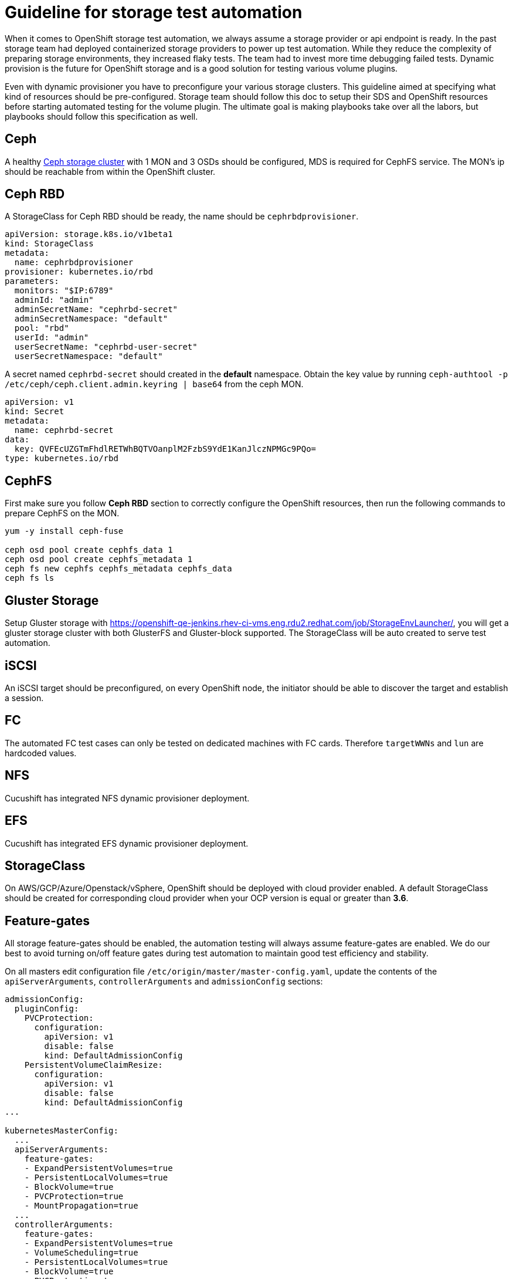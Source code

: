= Guideline for storage test automation

When it comes to OpenShift storage test automation, we always assume a storage provider or api endpoint is ready. In the past storage team had deployed containerized storage providers to power up test automation. While they reduce the complexity of preparing storage environments, they increased flaky tests. The team had to invest more time debugging failed tests. Dynamic provision is the future for OpenShift storage and is a good solution for testing various volume plugins.

Even with dynamic provisioner you have to preconfigure your various storage clusters. This guideline aimed at specifying what kind of resources should be pre-configured. Storage team should follow this doc to setup their SDS and OpenShift resources before starting automated testing for the volume plugin. The ultimate goal is making playbooks take over all the labors, but playbooks should follow this specification as well.


== Ceph
A healthy https://mojo.redhat.com/docs/DOC-1045731[Ceph storage cluster] with 1 MON and 3 OSDs should be configured, MDS is required for CephFS service. The MON's ip should be reachable from within the OpenShift cluster.

== Ceph RBD



A StorageClass for Ceph RBD should be ready, the name should be `cephrbdprovisioner`.

----
apiVersion: storage.k8s.io/v1beta1
kind: StorageClass
metadata:
  name: cephrbdprovisioner
provisioner: kubernetes.io/rbd
parameters:
  monitors: "$IP:6789"
  adminId: "admin"
  adminSecretName: "cephrbd-secret"
  adminSecretNamespace: "default"
  pool: "rbd"
  userId: "admin"
  userSecretName: "cephrbd-user-secret"
  userSecretNamespace: "default"
----

A secret named `cephrbd-secret` should created in the **default** namespace. Obtain the key value by running `ceph-authtool -p /etc/ceph/ceph.client.admin.keyring | base64` from the ceph MON.

----
apiVersion: v1
kind: Secret
metadata:
  name: cephrbd-secret
data:
  key: QVFEcUZGTmFhdlRETWhBQTVOanplM2FzbS9YdE1KanJlczNPMGc9PQo=
type: kubernetes.io/rbd
----

== CephFS

First make sure you follow **Ceph RBD** section to correctly configure the OpenShift resources, then run the following commands to prepare CephFS on the MON.

----
yum -y install ceph-fuse

ceph osd pool create cephfs_data 1
ceph osd pool create cephfs_metadata 1
ceph fs new cephfs cephfs_metadata cephfs_data
ceph fs ls
----


== Gluster Storage

Setup Gluster storage with https://openshift-qe-jenkins.rhev-ci-vms.eng.rdu2.redhat.com/job/StorageEnvLauncher/, you will get a gluster storage cluster with both GlusterFS and Gluster-block supported. The StorageClass will be auto created to serve test automation.

== iSCSI
An iSCSI target should be preconfigured, on every OpenShift node, the initiator should be able to discover the target and establish a session.

== FC
The automated FC test cases can only be tested on dedicated machines with FC cards. Therefore `targetWWNs` and `lun` are hardcoded values.

== NFS
Cucushift has integrated NFS dynamic provisioner deployment.

== EFS
Cucushift has integrated EFS dynamic provisioner deployment.

== StorageClass
On AWS/GCP/Azure/Openstack/vSphere, OpenShift should be deployed with cloud provider enabled. A default StorageClass should be created for corresponding cloud provider when your OCP version is equal or greater than **3.6**.

== Feature-gates
All storage feature-gates should be enabled, the automation testing will always assume feature-gates are enabled. We do our best to avoid turning on/off feature gates during test automation to maintain good test efficiency and stability.

On all masters edit configuration file `/etc/origin/master/master-config.yaml`, update the contents of the `apiServerArguments`, `controllerArguments` and `admissionConfig` sections:

----
admissionConfig:
  pluginConfig:
    PVCProtection:
      configuration:
        apiVersion: v1
        disable: false
        kind: DefaultAdmissionConfig
    PersistentVolumeClaimResize:
      configuration:
        apiVersion: v1
        disable: false
        kind: DefaultAdmissionConfig
...

kubernetesMasterConfig:
  ...
  apiServerArguments:
    feature-gates:
    - ExpandPersistentVolumes=true
    - PersistentLocalVolumes=true
    - BlockVolume=true
    - PVCProtection=true
    - MountPropagation=true
  ...
  controllerArguments:
    feature-gates:
    - ExpandPersistentVolumes=true
    - VolumeScheduling=true
    - PersistentLocalVolumes=true
    - BlockVolume=true
    - PVCProtection=true
    - MountPropagation=true
  ...
  schedulerArguments:
    feature-gates:
    - VolumeScheduling=true
----

On all nodes edit configuration file `/etc/origin/node/node-config.yaml`, update the contents of the `kubeletArguments` section:

----
  kubeletArguments:
    feature-gates:
    - ExpandPersistentVolumes=true
    - PersistentLocalVolumes=true
    - BlockVolume=true
    - PVCProtection=true
    - MountPropagation=true
----
